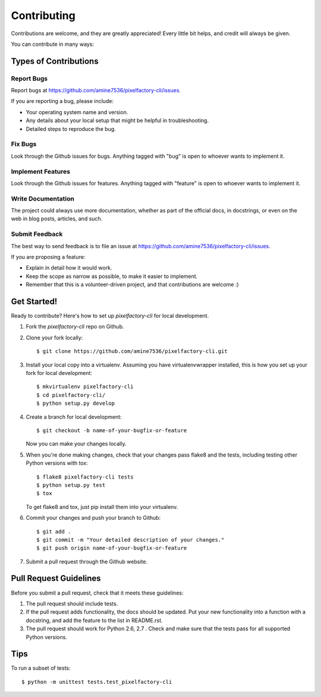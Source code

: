 ============
Contributing
============

Contributions are welcome, and they are greatly appreciated! Every
little bit helps, and credit will always be given.

You can contribute in many ways:

Types of Contributions
----------------------

Report Bugs
~~~~~~~~~~~

Report bugs at https://github.com/amine7536/pixelfactory-cli/issues.

If you are reporting a bug, please include:

* Your operating system name and version.
* Any details about your local setup that might be helpful in troubleshooting.
* Detailed steps to reproduce the bug.

Fix Bugs
~~~~~~~~

Look through the Github issues for bugs. Anything tagged with "bug"
is open to whoever wants to implement it.

Implement Features
~~~~~~~~~~~~~~~~~~

Look through the Github issues for features. Anything tagged with "feature"
is open to whoever wants to implement it.

Write Documentation
~~~~~~~~~~~~~~~~~~~

The project could always use more documentation, whether as part of the
official docs, in docstrings, or even on the web in blog posts,
articles, and such.

Submit Feedback
~~~~~~~~~~~~~~~

The best way to send feedback is to file an issue at https://github.com/amine7536/pixelfactory-cli/issues.

If you are proposing a feature:

* Explain in detail how it would work.
* Keep the scope as narrow as possible, to make it easier to implement.
* Remember that this is a volunteer-driven project, and that contributions
  are welcome :)

Get Started!
------------

Ready to contribute? Here's how to set up `pixelfactory-cli` for local development.

1. Fork the `pixelfactory-cli` repo on Github.
2. Clone your fork locally::

    $ git clone https://github.com/amine7536/pixelfactory-cli.git

3. Install your local copy into a virtualenv. Assuming you have virtualenvwrapper installed, this is how you set up your fork for local development::

    $ mkvirtualenv pixelfactory-cli
    $ cd pixelfactory-cli/
    $ python setup.py develop

4. Create a branch for local development::

    $ git checkout -b name-of-your-bugfix-or-feature

   Now you can make your changes locally.

5. When you're done making changes, check that your changes pass flake8 and the tests, including testing other Python versions with tox::

    $ flake8 pixelfactory-cli tests
    $ python setup.py test
    $ tox

   To get flake8 and tox, just pip install them into your virtualenv.

6. Commit your changes and push your branch to Github::

    $ git add .
    $ git commit -m "Your detailed description of your changes."
    $ git push origin name-of-your-bugfix-or-feature

7. Submit a pull request through the Github website.

Pull Request Guidelines
-----------------------

Before you submit a pull request, check that it meets these guidelines:

1. The pull request should include tests.
2. If the pull request adds functionality, the docs should be updated. Put
   your new functionality into a function with a docstring, and add the
   feature to the list in README.rst.
3. The pull request should work for Python 2.6, 2.7 . Check
   and make sure that the tests pass for all supported Python versions.

Tips
----

To run a subset of tests::

    $ python -m unittest tests.test_pixelfactory-cli